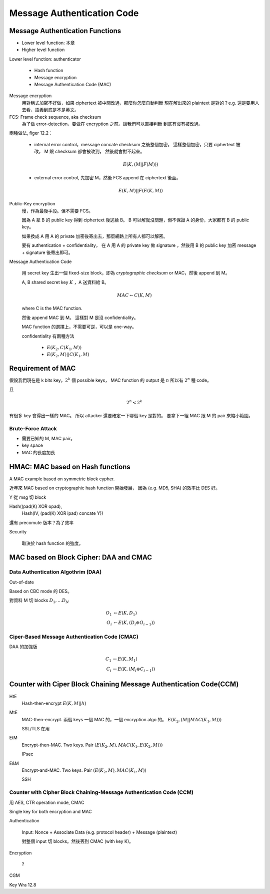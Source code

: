 Message Authentication Code
===============================================================================

Message Authentication Functions
----------------------------------------------------------------------

- Lower level function: 本章

- Higher level function


Lower level function: authenticator

    - Hash function

    - Message encryption

    - Message Authentication Code (MAC)

Message encryption
    用對稱式加密不好做，如果 ciphertext 被中間改過，那麼你怎麼自動判斷
    現在解出來的 plaintext 是對的？e.g. 還是要用人去看，語義到底是不是英文。


FCS: Frame check sequence, aka checksum
    為了做 error-detection，要做在 encryption 之前。讓我們可以直接判斷
    到底有沒有被改過。

兩種做法, figer 12.2：

    - internal error control，message concate checksum 之後整個加密。
      這樣整個加密，只要 ciphertext 被改， M 跟 checksum 都會被改到，
      然後就會對不起來。

      .. math::

          E(K, (M || F(M)))

    - external error control, 先加密 M，然後 FCS append 在 ciphertext 後面。

      .. math::

          E(K, M) || F(E(K, M))


Public-Key encryption
    慢，作為最後手段。但不需要 FCS。

    因為 A 拿 B 的 public key 得到 ciphertext 後送給 B。
    B 可以解就沒問題，但不保證 A 的身份，大家都有 B 的 public key。

    如果換成 A 用 A 的 private 加密後寄出去，那麼網路上所有人都可以解密。

    要有 authentication + confidentiality，
    在 A 用 A 的 private key 做 signature ，然後用 B 的 public key 加密
    message + signature 後寄出即可。


Message Authentication Code

    用 secret key 生出一個 fixed-size block，即為 `cryptographic checksum` or
    MAC，然後 append 到 M。

    A, B shared secret key :math:`K` ，A 送資料給 B。

    .. math::

        MAC \leftarrow C(K, M)

    where C is the MAC function.

    然後 append MAC 到 M。
    這樣對 M 是沒 confidentiality。

    MAC function 的選擇上，不需要可逆，可以是 one-way。

    confidentiality 有兩種方法

        - :math:`E(K_2, C(K_1, M))`

        - :math:`E(K_2, M) || C(K_1, M)`


Requirement of MAC
----------------------------------------------------------------------

假設我們現在是 k bits key，:math:`2^k` 個 possible keys，
MAC function 的 output 是 :math:`n` 所以有 :math:`2^n` 種 code。

且

.. math::

    2^n < 2^k


有很多 key 會得出一樣的 MAC。
所以 attacker 還要確定一下哪個 key 是對的。
要拿下一組 MAC 跟 M 的 pair 來縮小範圍。


Brute-Force Attack
++++++++++++++++++++++++++++++++++++++++++++++++++++++++++++

- 需要已知的 M, MAC pair。

- key space

- MAC 的長度加長


HMAC: MAC based on Hash functions
----------------------------------------------------------------------

A MAC example based on symmetric block cypher.

近年來 MAC based on cryptographic hash function 開始發展，
因為 (e.g. MD5, SHA) 的效率比 DES 好。


Y 從 msg 切 block

Hash((pad(K) XOR opad),
     Hash(IV, (pad(K) XOR ipad) concate Y))


還有 precomute 版本？為了效率


Security

    取決於 hash function 的強度。


MAC based on Block Cipher: DAA and CMAC
----------------------------------------------------------------------

Data Authentication Algothrim (DAA)
++++++++++++++++++++++++++++++++++++++++++++++++++++++++++++

Out-of-date

Based on CBC mode 的 DES。

對資料 M 切 blocks :math:`D_1, \dots D_N`

.. math::

    O_1 & \leftarrow E(K, D_1) \\
    O_i & \leftarrow E(K, (D_i \oplus O_{i-1}))


Ciper-Based Message Authentication Code (CMAC)
++++++++++++++++++++++++++++++++++++++++++++++++++++++++++++

DAA 的加強版

.. math::

    C_1 & \leftarrow E(K, M_1) \\
    C_i & \leftarrow E(K, (M_i \oplus C_{i-1}))


Counter with Ciper Block Chaining Message Authentication Code(CCM)
----------------------------------------------------------------------

HtE
    Hash-then-encrypt :math:`E(K, M || h)`

MtE
    MAC-then-encrypt. 兩個 keys 一個 MAC 的，一個 encryption algo 的。
    :math:`E(K_2, (M || MAC(K_1, M)))`

    SSL/TLS 在用

EtM
    Encrypt-then-MAC. Two keys.
    Pair :math:`(E(K_2, M), MAC(K_1, E(K_2, M)))`

    IPsec

E&M
    Encrypt-and-MAC. Two keys.
    Pair :math:`(E(K_2, M), MAC(K_1, M))`

    SSH


Counter with Cipher Block Chaining-Message Authentication Code (CCM)
++++++++++++++++++++++++++++++++++++++++++++++++++++++++++++++++++++

用 AES, CTR operation mode, CMAC

Single key for both encryption and MAC

Authentication

    Input: Nonce + Associate Data (e.g. protocol header) + Message (plaintext)

    對整個 input 切 blocks。然後丟到 CMAC (with key K)。

Encryption

    ?

CGM



Key Wra 12.8
